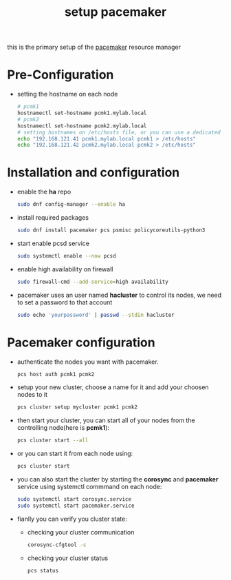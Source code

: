 :PROPERTIES:
:ID:       05ddded7-201b-4bc3-aa37-74055321a1a2
:END:
#+title: setup pacemaker
#+filetags: pacemaker ha
this is the primary setup of the [[id:8d147696-b236-44e3-b284-d0618c612d59][pacemaker]] resource manager
* Pre-Configuration
- setting the hostname on each node
  #+begin_src sh
  # pcmk1
  hostnamectl set-hostname pcmk1.mylab.local
  # pcmk2
  hostnamectl set-hostname pcmk2.mylab.local
  # setting hostnames on /etc/hosts file, or you can use a dedicated DNS server
  echo "192.168.121.41 pcmk1.mylab.local pcmk1 > /etc/hosts"
  echo "192.168.121.42 pcmk2.mylab.local pcmk2 > /etc/hosts"
  #+end_src
* Installation and configuration
- enable the *ha* repo
  #+begin_src sh
    sudo dnf config-manager --enable ha
  #+end_src
- install required packages
  #+begin_src sh
    sudo dnf install pacemaker pcs psmisc policycoreutils-python3
  #+end_src
- start enable pcsd service
  #+begin_src sh
    sudo systemctl enable --now pcsd 
  #+end_src
- enable high availability on firewall
  #+begin_src sh
    sudo firewall-cmd --add-service=high availability
  #+end_src
- pacemaker uses an user named *hacluster* to control its nodes, we need to set a password to that account
  #+begin_src sh
    sudo echo 'yourpassword' | passwd --stdin hacluster
  #+end_src
* Pacemaker configuration
- authenticate the nodes you want with pacemaker.
  #+begin_src sh
    pcs host auth pcmk1 pcmk2
  #+end_src
- setup your new cluster, choose a name for it and add your choosen nodes to it
  #+begin_src sh
    pcs cluster setup mycluster pcmk1 pcmk2
  #+end_src
- then start your cluster, you can start all of your nodes from the controlling node(here is *pcmk1*):
  #+begin_src sh
    pcs cluster start --all
  #+end_src
- or you can start it from each node using:
  #+begin_src sh
    pcs cluster start 
  #+end_src
- you can also start the cluster by starting the *corosync* and *pacemaker* service using systemctl commmand on each node:
  #+begin_src sh
    sudo systemctl start corosync.service
    sudo systemctl start pacemaker.service
  #+end_src
- fianlly you can verify you cluster state:
  - checking your cluster communication
    #+begin_src sh
      corosync-cfgtool -s 
  #+end_src
  - checking your cluster status 
    #+begin_src sh
      pcs status
    #+end_src

